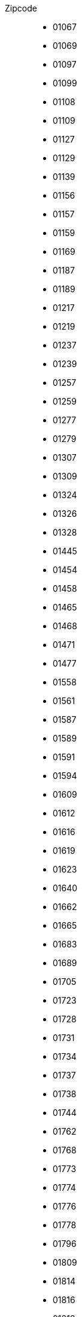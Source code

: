 Zipcode::
- 01067
- 01069
- 01097
- 01099
- 01108
- 01109
- 01127
- 01129
- 01139
- 01156
- 01157
- 01159
- 01169
- 01187
- 01189
- 01217
- 01219
- 01237
- 01239
- 01257
- 01259
- 01277
- 01279
- 01307
- 01309
- 01324
- 01326
- 01328
- 01445
- 01454
- 01458
- 01465
- 01468
- 01471
- 01477
- 01558
- 01561
- 01587
- 01589
- 01591
- 01594
- 01609
- 01612
- 01616
- 01619
- 01623
- 01640
- 01662
- 01665
- 01683
- 01689
- 01705
- 01723
- 01728
- 01731
- 01734
- 01737
- 01738
- 01744
- 01762
- 01768
- 01773
- 01774
- 01776
- 01778
- 01796
- 01809
- 01814
- 01816
- 01819
- 01824
- 01825
- 01829
- 01833
- 01844
- 01847
- 01848
- 01855
- 01877
- 01896
- 01900
- 01904
- 01906
- 01909
- 01917
- 01920
- 01936
- 01945
- 01968
- 01979
- 01983
- 01987
- 01990
- 01993
- 01994
- 01996
- 01998
- 02625
- 02627
- 02633
- 02681
- 02689
- 02692
- 02694
- 02699
- 02708
- 02727
- 02730
- 02733
- 02736
- 02739
- 02742
- 02747
- 02748
- 02763
- 02779
- 02782
- 02785
- 02788
- 02791
- 02794
- 02796
- 02797
- 02799
- 02826
- 02827
- 02828
- 02829
- 02894
- 02899
- 02906
- 02923
- 02929
- 02943
- 02953
- 02956
- 02957
- 02959
- 02977
- 02979
- 02991
- 02994
- 02997
- 02999
- 03042
- 03044
- 03046
- 03048
- 03050
- 03051
- 03052
- 03053
- 03054
- 03055
- 03058
- 03096
- 03099
- 03103
- 03116
- 03119
- 03130
- 03149
- 03159
- 03172
- 03185
- 03197
- 03205
- 03222
- 03226
- 03229
- 03238
- 03246
- 03249
- 03253
- 04103
- 04105
- 04107
- 04109
- 04129
- 04155
- 04157
- 04158
- 04159
- 04177
- 04178
- 04179
- 04205
- 04207
- 04209
- 04229
- 04249
- 04275
- 04277
- 04279
- 04288
- 04289
- 04299
- 04315
- 04316
- 04317
- 04318
- 04319
- 04328
- 04329
- 04347
- 04349
- 04356
- 04357
- 04416
- 04420
- 04425
- 04435
- 04442
- 04451
- 04463
- 04509
- 04519
- 04523
- 04539
- 04552
- 04564
- 04565
- 04567
- 04571
- 04575
- 04600
- 04603
- 04610
- 04613
- 04617
- 04618
- 04626
- 04639
- 04643
- 04651
- 04654
- 04668
- 04680
- 04683
- 04687
- 04703
- 04720
- 04736
- 04741
- 04746
- 04749
- 04758
- 04769
- 04774
- 04779
- 04808
- 04821
- 04824
- 04827
- 04828
- 04838
- 04849
- 04860
- 04861
- 04862
- 04874
- 04880
- 04886
- 04889
- 04895
- 04910
- 04916
- 04924
- 04928
- 04931
- 04932
- 04934
- 04936
- 04938
- 06108
- 06110
- 06112
- 06114
- 06116
- 06118
- 06120
- 06122
- 06124
- 06126
- 06128
- 06130
- 06132
- 06179
- 06184
- 06188
- 06193
- 06198
- 06217
- 06231
- 06237
- 06242
- 06246
- 06249
- 06255
- 06258
- 06259
- 06268
- 06279
- 06295
- 06308
- 06311
- 06313
- 06317
- 06333
- 06343
- 06347
- 06366
- 06369
- 06385
- 06386
- 06388
- 06406
- 06408
- 06420
- 06425
- 06429
- 06449
- 06456
- 06458
- 06463
- 06464
- 06466
- 06467
- 06469
- 06484
- 06485
- 06493
- 06502
- 06526
- 06528
- 06536
- 06537
- 06542
- 06543
- 06556
- 06567
- 06571
- 06577
- 06578
- 06618
- 06628
- 06632
- 06636
- 06638
- 06642
- 06647
- 06648
- 06667
- 06679
- 06682
- 06686
- 06688
- 06711
- 06712
- 06721
- 06722
- 06729
- 06749
- 06766
- 06772
- 06773
- 06774
- 06779
- 06780
- 06785
- 06792
- 06794
- 06796
- 06800
- 06803
- 06808
- 06809
- 06842
- 06844
- 06846
- 06847
- 06849
- 06861
- 06862
- 06868
- 06869
- 06886
- 06888
- 06889
- 06895
- 06901
- 06905
- 06917
- 06925
- 07318
- 07330
- 07333
- 07334
- 07338
- 07343
- 07349
- 07356
- 07366
- 07368
- 07381
- 07387
- 07389
- 07407
- 07422
- 07426
- 07427
- 07429
- 07545
- 07546
- 07548
- 07549
- 07551
- 07552
- 07554
- 07557
- 07570
- 07580
- 07586
- 07589
- 07607
- 07613
- 07616
- 07619
- 07629
- 07639
- 07646
- 07743
- 07745
- 07747
- 07749
- 07751
- 07768
- 07774
- 07778
- 07806
- 07819
- 07907
- 07919
- 07922
- 07924
- 07926
- 07927
- 07929
- 07937
- 07950
- 07952
- 07955
- 07957
- 07958
- 07973
- 07980
- 07985
- 07987
- 08056
- 08058
- 08060
- 08062
- 08064
- 08066
- 08107
- 08112
- 08115
- 08118
- 08132
- 08134
- 08141
- 08144
- 08147
- 08209
- 08223
- 08228
- 08233
- 08236
- 08237
- 08239
- 08248
- 08258
- 08261
- 08262
- 08267
- 08280
- 08289
- 08294
- 08297
- 08301
- 08304
- 08309
- 08315
- 08321
- 08324
- 08328
- 08340
- 08344
- 08349
- 08352
- 08359
- 08371
- 08373
- 08393
- 08396
- 08412
- 08427
- 08428
- 08451
- 08459
- 08468
- 08485
- 08491
- 08496
- 08499
- 08523
- 08525
- 08527
- 08529
- 08538
- 08539
- 08541
- 08543
- 08547
- 08548
- 08606
- 08626
- 08645
- 08648
- 09111
- 09112
- 09113
- 09114
- 09116
- 09117
- 09119
- 09120
- 09122
- 09123
- 09125
- 09126
- 09127
- 09128
- 09130
- 09131
- 09212
- 09217
- 09221
- 09224
- 09228
- 09232
- 09235
- 09236
- 09241
- 09243
- 09244
- 09247
- 09249
- 09306
- 09322
- 09326
- 09328
- 09337
- 09350
- 09353
- 09355
- 09356
- 09366
- 09376
- 09380
- 09385
- 09387
- 09390
- 09392
- 09394
- 09399
- 09405
- 09419
- 09423
- 09427
- 09429
- 09430
- 09432
- 09434
- 09437
- 09439
- 09456
- 09465
- 09468
- 09471
- 09474
- 09477
- 09481
- 09484
- 09487
- 09488
- 09496
- 09509
- 09514
- 09518
- 09526
- 09544
- 09548
- 09557
- 09569
- 09573
- 09575
- 09577
- 09579
- 09599
- 09600
- 09603
- 09618
- 09619
- 09623
- 09627
- 09629
- 09633
- 09634
- 09638
- 09648
- 09661
- 09669
- 10115
- 10117
- 10119
- 10178
- 10179
- 10243
- 10245
- 10247
- 10249
- 10315
- 10317
- 10318
- 10319
- 10365
- 10367
- 10369
- 10405
- 10407
- 10409
- 10435
- 10437
- 10439
- 10551
- 10553
- 10555
- 10557
- 10559
- 10585
- 10587
- 10589
- 10623
- 10625
- 10627
- 10629
- 10707
- 10709
- 10711
- 10713
- 10715
- 10717
- 10719
- 10777
- 10779
- 10781
- 10783
- 10785
- 10787
- 10789
- 10823
- 10825
- 10827
- 10829
- 10961
- 10963
- 10965
- 10967
- 10969
- 10997
- 10999
- 12043
- 12045
- 12047
- 12049
- 12051
- 12053
- 12055
- 12057
- 12059
- 12099
- 12101
- 12103
- 12105
- 12107
- 12109
- 12157
- 12159
- 12161
- 12163
- 12165
- 12167
- 12169
- 12203
- 12205
- 12207
- 12209
- 12247
- 12249
- 12277
- 12279
- 12305
- 12307
- 12309
- 12347
- 12349
- 12351
- 12353
- 12355
- 12357
- 12359
- 12435
- 12437
- 12439
- 12459
- 12487
- 12489
- 12524
- 12526
- 12527
- 12529
- 12555
- 12557
- 12559
- 12587
- 12589
- 12619
- 12621
- 12623
- 12627
- 12629
- 12679
- 12681
- 12683
- 12685
- 12687
- 12689
- 13051
- 13053
- 13055
- 13057
- 13059
- 13086
- 13088
- 13089
- 13125
- 13127
- 13129
- 13156
- 13158
- 13159
- 13187
- 13189
- 13347
- 13349
- 13351
- 13353
- 13355
- 13357
- 13359
- 13403
- 13405
- 13407
- 13409
- 13435
- 13437
- 13439
- 13465
- 13467
- 13469
- 13503
- 13505
- 13507
- 13509
- 13581
- 13583
- 13585
- 13587
- 13589
- 13591
- 13593
- 13595
- 13597
- 13599
- 13627
- 13629
- 14050
- 14052
- 14053
- 14055
- 14057
- 14059
- 14089
- 14109
- 14129
- 14163
- 14165
- 14167
- 14169
- 14193
- 14195
- 14197
- 14199
- 14467
- 14469
- 14471
- 14473
- 14476
- 14478
- 14480
- 14482
- 14513
- 14532
- 14542
- 14547
- 14548
- 14550
- 14552
- 14554
- 14558
- 14612
- 14621
- 14624
- 14641
- 14656
- 14662
- 14669
- 14712
- 14715
- 14727
- 14728
- 14770
- 14772
- 14774
- 14776
- 14778
- 14789
- 14793
- 14797
- 14798
- 14806
- 14822
- 14823
- 14827
- 14828
- 14913
- 14929
- 14943
- 14947
- 14959
- 14974
- 14979
- 15230
- 15232
- 15234
- 15236
- 15295
- 15299
- 15306
- 15320
- 15324
- 15326
- 15328
- 15344
- 15345
- 15366
- 15370
- 15374
- 15377
- 15378
- 15517
- 15518
- 15526
- 15528
- 15537
- 15562
- 15566
- 15569
- 15711
- 15712
- 15713
- 15732
- 15738
- 15741
- 15745
- 15746
- 15748
- 15749
- 15754
- 15755
- 15757
- 15806
- 15827
- 15831
- 15834
- 15837
- 15838
- 15848
- 15859
- 15864
- 15868
- 15890
- 15898
- 15907
- 15910
- 15913
- 15926
- 15936
- 15938
- 16225
- 16227
- 16230
- 16244
- 16247
- 16248
- 16259
- 16269
- 16278
- 16303
- 16306
- 16307
- 16321
- 16341
- 16348
- 16356
- 16359
- 16515
- 16540
- 16547
- 16548
- 16552
- 16556
- 16559
- 16562
- 16567
- 16727
- 16761
- 16766
- 16767
- 16775
- 16792
- 16798
- 16816
- 16818
- 16827
- 16831
- 16833
- 16835
- 16837
- 16845
- 16866
- 16868
- 16909
- 16928
- 16945
- 16949
- 17033
- 17034
- 17036
- 17039
- 17087
- 17089
- 17091
- 17094
- 17098
- 17099
- 17109
- 17111
- 17121
- 17126
- 17129
- 17139
- 17153
- 17154
- 17159
- 17166
- 17168
- 17179
- 17192
- 17194
- 17207
- 17209
- 17213
- 17214
- 17217
- 17219
- 17235
- 17237
- 17248
- 17252
- 17255
- 17258
- 17268
- 17279
- 17291
- 17309
- 17321
- 17322
- 17326
- 17328
- 17329
- 17335
- 17337
- 17348
- 17349
- 17358
- 17367
- 17373
- 17375
- 17379
- 17389
- 17390
- 17391
- 17392
- 17398
- 17406
- 17419
- 17424
- 17429
- 17438
- 17440
- 17449
- 17454
- 17459
- 17489
- 17491
- 17493
- 17495
- 17498
- 17506
- 17509
- 18055
- 18057
- 18059
- 18069
- 18106
- 18107
- 18109
- 18119
- 18146
- 18147
- 18181
- 18182
- 18184
- 18190
- 18195
- 18196
- 18198
- 18209
- 18211
- 18225
- 18230
- 18233
- 18236
- 18239
- 18246
- 18249
- 18258
- 18273
- 18276
- 18279
- 18292
- 18299
- 18311
- 18314
- 18317
- 18320
- 18334
- 18337
- 18347
- 18356
- 18374
- 18375
- 18435
- 18437
- 18439
- 18442
- 18445
- 18461
- 18465
- 18469
- 18507
- 18510
- 18513
- 18516
- 18519
- 18528
- 18546
- 18551
- 18556
- 18565
- 18569
- 18573
- 18574
- 18581
- 18586
- 18609
- 19053
- 19055
- 19057
- 19059
- 19061
- 19063
- 19065
- 19067
- 19069
- 19071
- 19073
- 19075
- 19077
- 19079
- 19086
- 19089
- 19205
- 19209
- 19217
- 19230
- 19243
- 19246
- 19249
- 19258
- 19260
- 19273
- 19288
- 19294
- 19300
- 19303
- 19306
- 19309
- 19322
- 19336
- 19339
- 19348
- 19357
- 19370
- 19372
- 19374
- 19376
- 19386
- 19395
- 19399
- 19406
- 19412
- 19417
- 20095
- 20097
- 20099
- 20144
- 20146
- 20148
- 20149
- 20249
- 20251
- 20253
- 20255
- 20257
- 20259
- 20354
- 20355
- 20357
- 20359
- 20457
- 20459
- 20535
- 20537
- 20539
- 21029
- 21031
- 21033
- 21035
- 21037
- 21039
- 21073
- 21075
- 21077
- 21079
- 21107
- 21109
- 21129
- 21147
- 21149
- 21217
- 21218
- 21220
- 21224
- 21227
- 21228
- 21244
- 21255
- 21256
- 21258
- 21259
- 21261
- 21266
- 21271
- 21272
- 21274
- 21279
- 21335
- 21337
- 21339
- 21354
- 21357
- 21358
- 21360
- 21365
- 21368
- 21369
- 21371
- 21376
- 21379
- 21380
- 21382
- 21385
- 21386
- 21388
- 21391
- 21394
- 21395
- 21397
- 21398
- 21400
- 21401
- 21403
- 21406
- 21407
- 21409
- 21423
- 21435
- 21436
- 21438
- 21439
- 21441
- 21442
- 21444
- 21445
- 21447
- 21449
- 21465
- 21481
- 21483
- 21493
- 21502
- 21509
- 21514
- 21516
- 21521
- 21522
- 21524
- 21526
- 21527
- 21529
- 21614
- 21629
- 21635
- 21640
- 21641
- 21643
- 21644
- 21646
- 21647
- 21649
- 21680
- 21682
- 21683
- 21684
- 21698
- 21702
- 21706
- 21709
- 21710
- 21712
- 21714
- 21717
- 21720
- 21723
- 21726
- 21727
- 21729
- 21730
- 21732
- 21734
- 21737
- 21739
- 21745
- 21755
- 21756
- 21762
- 21763
- 21765
- 21769
- 21770
- 21772
- 21775
- 21776
- 21781
- 21782
- 21785
- 21787
- 21789
- 22041
- 22043
- 22045
- 22047
- 22049
- 22081
- 22083
- 22085
- 22087
- 22089
- 22111
- 22113
- 22115
- 22117
- 22119
- 22143
- 22145
- 22147
- 22149
- 22159
- 22175
- 22177
- 22179
- 22297
- 22299
- 22301
- 22303
- 22305
- 22307
- 22309
- 22335
- 22337
- 22339
- 22359
- 22391
- 22393
- 22395
- 22397
- 22399
- 22415
- 22417
- 22419
- 22453
- 22455
- 22457
- 22459
- 22523
- 22525
- 22527
- 22529
- 22547
- 22549
- 22559
- 22587
- 22589
- 22605
- 22607
- 22609
- 22761
- 22763
- 22765
- 22767
- 22769
- 22844
- 22846
- 22848
- 22850
- 22851
- 22869
- 22880
- 22885
- 22889
- 22926
- 22927
- 22929
- 22941
- 22946
- 22949
- 22952
- 22955
- 22956
- 22958
- 22959
- 22961
- 22962
- 22964
- 22965
- 22967
- 22969
- 23552
- 23554
- 23556
- 23558
- 23560
- 23562
- 23564
- 23566
- 23568
- 23569
- 23570
- 23611
- 23617
- 23619
- 23623
- 23626
- 23627
- 23628
- 23629
- 23669
- 23683
- 23684
- 23689
- 23701
- 23714
- 23715
- 23717
- 23719
- 23730
- 23738
- 23743
- 23744
- 23746
- 23747
- 23749
- 23758
- 23769
- 23774
- 23775
- 23777
- 23779
- 23795
- 23812
- 23813
- 23815
- 23816
- 23818
- 23820
- 23821
- 23823
- 23824
- 23826
- 23827
- 23829
- 23843
- 23845
- 23847
- 23858
- 23860
- 23863
- 23866
- 23867
- 23869
- 23879
- 23881
- 23883
- 23896
- 23898
- 23899
- 23909
- 23911
- 23919
- 23923
- 23936
- 23942
- 23946
- 23948
- 23966
- 23968
- 23970
- 23972
- 23974
- 23992
- 23996
- 23999
- 24103
- 24105
- 24106
- 24107
- 24109
- 24111
- 24113
- 24114
- 24116
- 24118
- 24119
- 24143
- 24145
- 24146
- 24147
- 24148
- 24149
- 24159
- 24161
- 24211
- 24214
- 24217
- 24220
- 24222
- 24223
- 24226
- 24229
- 24232
- 24235
- 24238
- 24239
- 24241
- 24242
- 24244
- 24245
- 24247
- 24248
- 24250
- 24251
- 24253
- 24254
- 24256
- 24257
- 24259
- 24306
- 24321
- 24326
- 24327
- 24329
- 24340
- 24351
- 24354
- 24357
- 24358
- 24360
- 24361
- 24363
- 24364
- 24366
- 24367
- 24369
- 24376
- 24392
- 24395
- 24398
- 24399
- 24401
- 24402
- 24404
- 24405
- 24407
- 24409
- 24534
- 24536
- 24537
- 24539
- 24558
- 24568
- 24576
- 24582
- 24589
- 24594
- 24598
- 24601
- 24610
- 24613
- 24616
- 24619
- 24620
- 24622
- 24623
- 24625
- 24626
- 24628
- 24629
- 24631
- 24632
- 24634
- 24635
- 24637
- 24638
- 24640
- 24641
- 24643
- 24644
- 24646
- 24647
- 24649
- 24768
- 24782
- 24783
- 24784
- 24787
- 24790
- 24791
- 24793
- 24794
- 24796
- 24797
- 24799
- 24800
- 24802
- 24803
- 24805
- 24806
- 24808
- 24809
- 24811
- 24813
- 24814
- 24816
- 24817
- 24819
- 24837
- 24848
- 24850
- 24852
- 24855
- 24857
- 24860
- 24861
- 24863
- 24864
- 24866
- 24867
- 24869
- 24870
- 24872
- 24873
- 24876
- 24878
- 24879
- 24881
- 24882
- 24884
- 24885
- 24887
- 24888
- 24890
- 24891
- 24893
- 24894
- 24896
- 24897
- 24899
- 24937
- 24939
- 24941
- 24943
- 24944
- 24955
- 24960
- 24963
- 24966
- 24969
- 24972
- 24975
- 24976
- 24977
- 24980
- 24983
- 24986
- 24988
- 24989
- 24991
- 24992
- 24994
- 24996
- 24997
- 24999
- 25335
- 25336
- 25337
- 25348
- 25355
- 25358
- 25361
- 25364
- 25365
- 25368
- 25370
- 25371
- 25373
- 25376
- 25377
- 25379
- 25421
- 25436
- 25451
- 25462
- 25469
- 25474
- 25479
- 25482
- 25485
- 25486
- 25488
- 25489
- 25491
- 25492
- 25494
- 25495
- 25497
- 25499
- 25524
- 25541
- 25548
- 25551
- 25554
- 25557
- 25560
- 25563
- 25566
- 25569
- 25572
- 25573
- 25575
- 25576
- 25578
- 25579
- 25581
- 25582
- 25584
- 25585
- 25587
- 25588
- 25590
- 25591
- 25593
- 25594
- 25596
- 25597
- 25599
- 25693
- 25704
- 25709
- 25712
- 25715
- 25718
- 25719
- 25721
- 25724
- 25725
- 25727
- 25729
- 25746
- 25761
- 25764
- 25767
- 25770
- 25774
- 25776
- 25779
- 25782
- 25785
- 25786
- 25788
- 25791
- 25792
- 25794
- 25795
- 25797
- 25799
- 25813
- 25821
- 25826
- 25832
- 25836
- 25840
- 25842
- 25845
- 25849
- 25850
- 25852
- 25853
- 25855
- 25856
- 25858
- 25859
- 25860
- 25862
- 25863
- 25864
- 25866
- 25867
- 25868
- 25869
- 25870
- 25872
- 25873
- 25876
- 25878
- 25879
- 25881
- 25882
- 25884
- 25885
- 25887
- 25889
- 25899
- 25917
- 25920
- 25923
- 25924
- 25926
- 25927
- 25938
- 25946
- 25980
- 25992
- 25996
- 25997
- 25999
- 26121
- 26122
- 26123
- 26125
- 26127
- 26129
- 26131
- 26133
- 26135
- 26160
- 26169
- 26180
- 26188
- 26197
- 26203
- 26209
- 26215
- 26219
- 26316
- 26340
- 26345
- 26349
- 26382
- 26384
- 26386
- 26388
- 26389
- 26409
- 26419
- 26427
- 26434
- 26441
- 26446
- 26452
- 26465
- 26474
- 26486
- 26487
- 26489
- 26506
- 26524
- 26529
- 26532
- 26548
- 26553
- 26556
- 26571
- 26579
- 26603
- 26605
- 26607
- 26624
- 26629
- 26632
- 26639
- 26655
- 26670
- 26676
- 26683
- 26689
- 26721
- 26723
- 26725
- 26736
- 26757
- 26759
- 26789
- 26802
- 26810
- 26817
- 26826
- 26831
- 26835
- 26842
- 26844
- 26845
- 26847
- 26849
- 26871
- 26892
- 26897
- 26899
- 26901
- 26903
- 26904
- 26906
- 26907
- 26909
- 26919
- 26931
- 26935
- 26936
- 26937
- 26939
- 26954
- 26969
- 27211
- 27232
- 27239
- 27243
- 27245
- 27246
- 27248
- 27249
- 27251
- 27252
- 27254
- 27257
- 27259
- 27283
- 27299
- 27305
- 27308
- 27313
- 27318
- 27321
- 27324
- 27327
- 27330
- 27333
- 27336
- 27337
- 27339
- 27356
- 27367
- 27374
- 27383
- 27386
- 27389
- 27404
- 27412
- 27419
- 27432
- 27442
- 27446
- 27449
- 27472
- 27474
- 27476
- 27478
- 27498
- 27499
- 27568
- 27570
- 27572
- 27574
- 27576
- 27578
- 27580
- 27607
- 27612
- 27616
- 27619
- 27624
- 27628
- 27639
- 27711
- 27721
- 27726
- 27729
- 27749
- 27751
- 27753
- 27755
- 27777
- 27793
- 27798
- 27801
- 27804
- 27809
- 28195
- 28197
- 28199
- 28201
- 28203
- 28205
- 28207
- 28209
- 28211
- 28213
- 28215
- 28217
- 28219
- 28237
- 28239
- 28259
- 28277
- 28279
- 28307
- 28309
- 28325
- 28327
- 28329
- 28355
- 28357
- 28359
- 28717
- 28719
- 28755
- 28757
- 28759
- 28777
- 28779
- 28790
- 28816
- 28832
- 28844
- 28857
- 28865
- 28870
- 28876
- 28879
- 29221
- 29223
- 29225
- 29227
- 29229
- 29303
- 29308
- 29313
- 29320
- 29323
- 29328
- 29331
- 29336
- 29339
- 29342
- 29345
- 29348
- 29351
- 29352
- 29353
- 29355
- 29356
- 29358
- 29359
- 29361
- 29362
- 29364
- 29365
- 29367
- 29369
- 29378
- 29379
- 29386
- 29389
- 29392
- 29393
- 29394
- 29396
- 29399
- 29410
- 29413
- 29416
- 29439
- 29451
- 29456
- 29459
- 29462
- 29465
- 29468
- 29471
- 29472
- 29473
- 29475
- 29476
- 29478
- 29479
- 29481
- 29482
- 29484
- 29485
- 29487
- 29488
- 29490
- 29491
- 29493
- 29494
- 29496
- 29497
- 29499
- 29525
- 29549
- 29553
- 29556
- 29559
- 29562
- 29565
- 29571
- 29574
- 29575
- 29576
- 29578
- 29579
- 29581
- 29582
- 29584
- 29585
- 29587
- 29588
- 29590
- 29591
- 29593
- 29594
- 29597
- 29599
- 29614
- 29633
- 29640
- 29643
- 29646
- 29649
- 29664
- 29683
- 29690
- 29693
- 29699
- 30159
- 30161
- 30163
- 30165
- 30167
- 30169
- 30171
- 30173
- 30175
- 30177
- 30179
- 30419
- 30449
- 30451
- 30453
- 30455
- 30457
- 30459
- 30519
- 30521
- 30539
- 30559
- 30625
- 30627
- 30629
- 30655
- 30657
- 30659
- 30669
- 30823
- 30826
- 30827
- 30851
- 30853
- 30855
- 30880
- 30890
- 30900
- 30916
- 30926
- 30938
- 30952
- 30966
- 30974
- 30982
- 30989
- 31008
- 31020
- 31028
- 31036
- 31061
- 31073
- 31079
- 31084
- 31089
- 31134
- 31135
- 31137
- 31139
- 31141
- 31157
- 31162
- 31167
- 31171
- 31174
- 31177
- 31180
- 31185
- 31188
- 31191
- 31195
- 31199
- 31224
- 31226
- 31228
- 31234
- 31241
- 31246
- 31249
- 31275
- 31303
- 31311
- 31319
- 31515
- 31535
- 31542
- 31547
- 31552
- 31553
- 31555
- 31556
- 31558
- 31559
- 31582
- 31592
- 31595
- 31600
- 31603
- 31604
- 31606
- 31608
- 31609
- 31613
- 31618
- 31619
- 31621
- 31622
- 31623
- 31626
- 31627
- 31628
- 31629
- 31632
- 31633
- 31634
- 31636
- 31637
- 31638
- 31655
- 31675
- 31683
- 31688
- 31691
- 31693
- 31698
- 31699
- 31700
- 31702
- 31707
- 31708
- 31710
- 31711
- 31712
- 31714
- 31715
- 31717
- 31718
- 31719
- 31737
- 31749
- 31785
- 31787
- 31789
- 31812
- 31832
- 31840
- 31848
- 31855
- 31860
- 31863
- 31867
- 31868
- 32049
- 32051
- 32052
- 32105
- 32107
- 32108
- 32120
- 32130
- 32139
- 32257
- 32278
- 32289
- 32312
- 32339
- 32351
- 32361
- 32369
- 32423
- 32425
- 32427
- 32429
- 32457
- 32469
- 32479
- 32545
- 32547
- 32549
- 32584
- 32602
- 32609
- 32657
- 32676
- 32683
- 32689
- 32694
- 32699
- 32756
- 32758
- 32760
- 32791
- 32805
- 32816
- 32825
- 32832
- 32839
- 33014
- 33034
- 33039
- 33098
- 33100
- 33102
- 33104
- 33106
- 33129
- 33142
- 33154
- 33161
- 33165
- 33175
- 33178
- 33181
- 33184
- 33189
- 33330
- 33332
- 33333
- 33334
- 33335
- 33378
- 33397
- 33415
- 33428
- 33442
- 33449
- 33602
- 33604
- 33605
- 33607
- 33609
- 33611
- 33613
- 33615
- 33617
- 33619
- 33647
- 33649
- 33659
- 33689
- 33699
- 33719
- 33729
- 33739
- 33758
- 33775
- 33790
- 33803
- 33813
- 33818
- 33824
- 33829
- 34117
- 34119
- 34121
- 34123
- 34125
- 34127
- 34128
- 34130
- 34131
- 34132
- 34134
- 34212
- 34225
- 34233
- 34246
- 34253
- 34260
- 34266
- 34270
- 34277
- 34281
- 34286
- 34289
- 34292
- 34295
- 34298
- 34302
- 34305
- 34308
- 34311
- 34314
- 34317
- 34320
- 34323
- 34326
- 34327
- 34329
- 34346
- 34355
- 34359
- 34369
- 34376
- 34379
- 34385
- 34388
- 34393
- 34396
- 34399
- 34414
- 34431
- 34434
- 34439
- 34454
- 34466
- 34471
- 34474
- 34477
- 34479
- 34497
- 34508
- 34513
- 34516
- 34519
- 34537
- 34549
- 34560
- 34576
- 34582
- 34587
- 34590
- 34593
- 34596
- 34599
- 34613
- 34621
- 34626
- 34628
- 34630
- 34632
- 34633
- 34637
- 34639
- 35037
- 35039
- 35041
- 35043
- 35066
- 35075
- 35080
- 35083
- 35085
- 35088
- 35091
- 35094
- 35096
- 35099
- 35102
- 35104
- 35108
- 35110
- 35112
- 35114
- 35116
- 35117
- 35119
- 35216
- 35232
- 35236
- 35239
- 35260
- 35274
- 35279
- 35282
- 35285
- 35287
- 35288
- 35305
- 35315
- 35321
- 35325
- 35327
- 35329
- 35390
- 35392
- 35394
- 35396
- 35398
- 35410
- 35415
- 35418
- 35423
- 35428
- 35435
- 35440
- 35444
- 35447
- 35452
- 35457
- 35460
- 35463
- 35466
- 35469
- 35510
- 35516
- 35519
- 35576
- 35578
- 35579
- 35580
- 35581
- 35582
- 35583
- 35584
- 35585
- 35586
- 35606
- 35614
- 35619
- 35625
- 35630
- 35633
- 35638
- 35641
- 35644
- 35647
- 35649
- 35683
- 35684
- 35685
- 35686
- 35687
- 35688
- 35689
- 35690
- 35708
- 35713
- 35716
- 35719
- 35745
- 35753
- 35756
- 35759
- 35764
- 35767
- 35768
- 35781
- 35789
- 35792
- 35794
- 35796
- 35799
- 36037
- 36039
- 36041
- 36043
- 36088
- 36093
- 36100
- 36103
- 36110
- 36115
- 36119
- 36124
- 36129
- 36132
- 36137
- 36142
- 36145
- 36148
- 36151
- 36154
- 36157
- 36160
- 36163
- 36166
- 36167
- 36169
- 36179
- 36199
- 36205
- 36208
- 36211
- 36214
- 36217
- 36219
- 36251
- 36266
- 36269
- 36272
- 36275
- 36277
- 36280
- 36282
- 36284
- 36286
- 36287
- 36289
- 36304
- 36318
- 36320
- 36323
- 36325
- 36326
- 36329
- 36341
- 36355
- 36358
- 36364
- 36367
- 36369
- 36381
- 36391
- 36396
- 36399
- 36404
- 36414
- 36419
- 36433
- 36448
- 36452
- 36456
- 36457
- 36460
- 36466
- 36469
- 37073
- 37075
- 37077
- 37079
- 37081
- 37083
- 37085
- 37115
- 37120
- 37124
- 37127
- 37130
- 37133
- 37136
- 37139
- 37154
- 37170
- 37176
- 37181
- 37186
- 37191
- 37194
- 37197
- 37199
- 37213
- 37214
- 37215
- 37216
- 37217
- 37218
- 37235
- 37242
- 37247
- 37249
- 37269
- 37276
- 37281
- 37284
- 37287
- 37290
- 37293
- 37296
- 37297
- 37299
- 37308
- 37318
- 37327
- 37339
- 37345
- 37351
- 37355
- 37359
- 37412
- 37431
- 37434
- 37441
- 37444
- 37445
- 37447
- 37449
- 37520
- 37539
- 37574
- 37581
- 37586
- 37589
- 37603
- 37619
- 37620
- 37627
- 37632
- 37633
- 37635
- 37639
- 37640
- 37642
- 37643
- 37647
- 37649
- 37671
- 37688
- 37691
- 37696
- 37697
- 37699
- 38100
- 38102
- 38104
- 38106
- 38108
- 38110
- 38112
- 38114
- 38116
- 38118
- 38120
- 38122
- 38124
- 38126
- 38154
- 38159
- 38162
- 38165
- 38170
- 38173
- 38176
- 38179
- 38226
- 38228
- 38229
- 38239
- 38259
- 38268
- 38271
- 38272
- 38274
- 38275
- 38277
- 38279
- 38300
- 38302
- 38304
- 38312
- 38315
- 38319
- 38321
- 38322
- 38324
- 38325
- 38327
- 38329
- 38350
- 38364
- 38368
- 38372
- 38373
- 38375
- 38376
- 38378
- 38379
- 38381
- 38382
- 38384
- 38387
- 38440
- 38442
- 38444
- 38446
- 38448
- 38458
- 38459
- 38461
- 38462
- 38464
- 38465
- 38467
- 38468
- 38470
- 38471
- 38473
- 38474
- 38476
- 38477
- 38479
- 38486
- 38489
- 38518
- 38524
- 38527
- 38528
- 38530
- 38531
- 38533
- 38536
- 38539
- 38542
- 38543
- 38547
- 38550
- 38551
- 38553
- 38554
- 38556
- 38557
- 38559
- 38640
- 38642
- 38644
- 38667
- 38678
- 38685
- 38690
- 38700
- 38704
- 38707
- 38709
- 38723
- 38729
- 38820
- 38822
- 38828
- 38829
- 38835
- 38836
- 38838
- 38855
- 38871
- 38875
- 38877
- 38879
- 38889
- 38895
- 38899
- 39104
- 39106
- 39108
- 39110
- 39112
- 39114
- 39116
- 39118
- 39120
- 39122
- 39124
- 39126
- 39128
- 39130
- 39164
- 39167
- 39171
- 39175
- 39179
- 39217
- 39218
- 39221
- 39240
- 39245
- 39249
- 39261
- 39264
- 39279
- 39288
- 39291
- 39307
- 39317
- 39319
- 39326
- 39340
- 39343
- 39345
- 39356
- 39359
- 39365
- 39387
- 39393
- 39397
- 39418
- 39435
- 39439
- 39443
- 39444
- 39446
- 39448
- 39517
- 39524
- 39539
- 39576
- 39579
- 39590
- 39596
- 39599
- 39606
- 39615
- 39619
- 39624
- 39629
- 39638
- 39646
- 39649
- 40210
- 40211
- 40212
- 40213
- 40215
- 40217
- 40219
- 40221
- 40223
- 40225
- 40227
- 40229
- 40231
- 40233
- 40235
- 40237
- 40239
- 40468
- 40470
- 40472
- 40474
- 40476
- 40477
- 40479
- 40489
- 40545
- 40547
- 40549
- 40589
- 40591
- 40593
- 40595
- 40597
- 40599
- 40625
- 40627
- 40629
- 40667
- 40668
- 40670
- 40699
- 40721
- 40723
- 40724
- 40764
- 40789
- 40822
- 40878
- 40880
- 40882
- 40883
- 40885
- 41061
- 41063
- 41065
- 41066
- 41068
- 41069
- 41169
- 41179
- 41189
- 41199
- 41236
- 41238
- 41239
- 41334
- 41352
- 41363
- 41366
- 41372
- 41379
- 41460
- 41462
- 41464
- 41466
- 41468
- 41469
- 41470
- 41472
- 41515
- 41516
- 41517
- 41539
- 41540
- 41541
- 41542
- 41564
- 41569
- 41747
- 41748
- 41749
- 41751
- 41812
- 41836
- 41844
- 41849
- 42103
- 42105
- 42107
- 42109
- 42111
- 42113
- 42115
- 42117
- 42119
- 42275
- 42277
- 42279
- 42281
- 42283
- 42285
- 42287
- 42289
- 42327
- 42329
- 42349
- 42369
- 42389
- 42399
- 42477
- 42489
- 42499
- 42549
- 42551
- 42553
- 42555
- 42579
- 42651
- 42653
- 42655
- 42657
- 42659
- 42697
- 42699
- 42719
- 42781
- 42799
- 42853
- 42855
- 42857
- 42859
- 42897
- 42899
- 42929
- 44135
- 44137
- 44139
- 44141
- 44143
- 44145
- 44147
- 44149
- 44225
- 44227
- 44229
- 44263
- 44265
- 44267
- 44269
- 44287
- 44289
- 44309
- 44319
- 44328
- 44329
- 44339
- 44357
- 44359
- 44369
- 44379
- 44388
- 44532
- 44534
- 44536
- 44575
- 44577
- 44579
- 44581
- 44623
- 44625
- 44627
- 44628
- 44629
- 44649
- 44651
- 44652
- 44653
- 44787
- 44789
- 44791
- 44793
- 44795
- 44797
- 44799
- 44801
- 44803
- 44805
- 44807
- 44809
- 44866
- 44867
- 44869
- 44879
- 44892
- 44894
- 45127
- 45128
- 45130
- 45131
- 45133
- 45134
- 45136
- 45138
- 45139
- 45141
- 45143
- 45144
- 45145
- 45147
- 45149
- 45219
- 45239
- 45257
- 45259
- 45276
- 45277
- 45279
- 45289
- 45307
- 45309
- 45326
- 45327
- 45329
- 45355
- 45356
- 45357
- 45359
- 45468
- 45470
- 45472
- 45473
- 45475
- 45476
- 45478
- 45479
- 45481
- 45525
- 45527
- 45529
- 45549
- 45657
- 45659
- 45661
- 45663
- 45665
- 45699
- 45701
- 45711
- 45721
- 45731
- 45739
- 45768
- 45770
- 45772
- 45879
- 45881
- 45883
- 45884
- 45886
- 45888
- 45889
- 45891
- 45892
- 45894
- 45896
- 45897
- 45899
- 45964
- 45966
- 45968
- 46045
- 46047
- 46049
- 46117
- 46119
- 46145
- 46147
- 46149
- 46236
- 46238
- 46240
- 46242
- 46244
- 46282
- 46284
- 46286
- 46325
- 46342
- 46348
- 46354
- 46359
- 46395
- 46397
- 46399
- 46414
- 46419
- 46446
- 46459
- 46483
- 46485
- 46487
- 46499
- 46509
- 46514
- 46519
- 46535
- 46537
- 46539
- 46562
- 46569
- 47051
- 47053
- 47055
- 47057
- 47058
- 47059
- 47119
- 47137
- 47138
- 47139
- 47166
- 47167
- 47169
- 47178
- 47179
- 47198
- 47199
- 47226
- 47228
- 47229
- 47239
- 47249
- 47259
- 47269
- 47279
- 47441
- 47443
- 47445
- 47447
- 47475
- 47495
- 47506
- 47509
- 47533
- 47546
- 47551
- 47559
- 47574
- 47589
- 47608
- 47623
- 47624
- 47625
- 47626
- 47627
- 47638
- 47647
- 47652
- 47661
- 47665
- 47669
- 47798
- 47799
- 47800
- 47802
- 47803
- 47804
- 47805
- 47807
- 47809
- 47829
- 47839
- 47877
- 47906
- 47918
- 47929
- 48143
- 48145
- 48147
- 48149
- 48151
- 48153
- 48155
- 48157
- 48159
- 48161
- 48163
- 48165
- 48167
- 48231
- 48249
- 48268
- 48282
- 48291
- 48301
- 48308
- 48317
- 48324
- 48329
- 48336
- 48341
- 48346
- 48351
- 48356
- 48361
- 48366
- 48369
- 48429
- 48431
- 48432
- 48455
- 48465
- 48477
- 48480
- 48485
- 48488
- 48493
- 48496
- 48499
- 48527
- 48529
- 48531
- 48565
- 48599
- 48607
- 48612
- 48619
- 48624
- 48629
- 48653
- 48683
- 48691
- 48703
- 48712
- 48720
- 48727
- 48734
- 48739
- 49074
- 49076
- 49078
- 49080
- 49082
- 49084
- 49086
- 49088
- 49090
- 49124
- 49134
- 49143
- 49152
- 49163
- 49170
- 49176
- 49179
- 49186
- 49191
- 49196
- 49201
- 49205
- 49214
- 49219
- 49324
- 49326
- 49328
- 49356
- 49377
- 49393
- 49401
- 49406
- 49413
- 49419
- 49424
- 49429
- 49434
- 49439
- 49448
- 49451
- 49453
- 49456
- 49457
- 49459
- 49477
- 49479
- 49492
- 49497
- 49504
- 49509
- 49525
- 49536
- 49545
- 49549
- 49565
- 49577
- 49584
- 49586
- 49593
- 49594
- 49596
- 49597
- 49599
- 49610
- 49624
- 49626
- 49632
- 49635
- 49637
- 49638
- 49661
- 49681
- 49685
- 49688
- 49692
- 49696
- 49699
- 49716
- 49733
- 49740
- 49744
- 49751
- 49757
- 49762
- 49767
- 49770
- 49774
- 49777
- 49779
- 49808
- 49809
- 49811
- 49824
- 49828
- 49832
- 49835
- 49838
- 49843
- 49844
- 49846
- 49847
- 49849
- 50126
- 50127
- 50129
- 50169
- 50170
- 50171
- 50181
- 50189
- 50226
- 50259
- 50321
- 50354
- 50374
- 50389
- 50667
- 50668
- 50670
- 50672
- 50674
- 50676
- 50677
- 50678
- 50679
- 50733
- 50735
- 50737
- 50739
- 50765
- 50767
- 50769
- 50823
- 50825
- 50827
- 50829
- 50858
- 50859
- 50931
- 50933
- 50935
- 50937
- 50939
- 50968
- 50969
- 50996
- 50997
- 50999
- 51061
- 51063
- 51065
- 51067
- 51069
- 51103
- 51105
- 51107
- 51109
- 51143
- 51145
- 51147
- 51149
- 51371
- 51373
- 51375
- 51377
- 51379
- 51381
- 51399
- 51427
- 51429
- 51465
- 51467
- 51469
- 51491
- 51503
- 51515
- 51519
- 51545
- 51570
- 51580
- 51588
- 51597
- 51598
- 51643
- 51645
- 51647
- 51674
- 51688
- 51702
- 51709
- 51766
- 51789
- 52062
- 52064
- 52066
- 52068
- 52070
- 52072
- 52074
- 52076
- 52078
- 52080
- 52134
- 52146
- 52152
- 52156
- 52159
- 52222
- 52223
- 52224
- 52249
- 52349
- 52351
- 52353
- 52355
- 52372
- 52379
- 52382
- 52385
- 52388
- 52391
- 52393
- 52396
- 52399
- 52428
- 52441
- 52445
- 52457
- 52459
- 52477
- 52499
- 52511
- 52525
- 52531
- 52538
- 53111
- 53113
- 53115
- 53117
- 53119
- 53121
- 53123
- 53125
- 53127
- 53129
- 53173
- 53175
- 53177
- 53179
- 53225
- 53227
- 53229
- 53332
- 53340
- 53343
- 53347
- 53359
- 53424
- 53426
- 53474
- 53489
- 53498
- 53501
- 53505
- 53506
- 53507
- 53508
- 53518
- 53520
- 53533
- 53534
- 53539
- 53545
- 53547
- 53557
- 53560
- 53562
- 53567
- 53572
- 53577
- 53578
- 53579
- 53604
- 53619
- 53639
- 53721
- 53757
- 53773
- 53783
- 53797
- 53804
- 53809
- 53819
- 53840
- 53842
- 53844
- 53859
- 53879
- 53881
- 53894
- 53902
- 53909
- 53913
- 53919
- 53925
- 53937
- 53940
- 53945
- 53947
- 53949
- 54290
- 54292
- 54293
- 54294
- 54295
- 54296
- 54298
- 54306
- 54308
- 54309
- 54310
- 54311
- 54313
- 54314
- 54316
- 54317
- 54318
- 54320
- 54329
- 54331
- 54332
- 54338
- 54340
- 54341
- 54343
- 54344
- 54346
- 54347
- 54349
- 54411
- 54413
- 54421
- 54422
- 54424
- 54426
- 54427
- 54429
- 54439
- 54441
- 54450
- 54451
- 54453
- 54455
- 54456
- 54457
- 54459
- 54470
- 54472
- 54483
- 54484
- 54486
- 54487
- 54492
- 54497
- 54498
- 54516
- 54518
- 54523
- 54524
- 54526
- 54528
- 54529
- 54531
- 54533
- 54534
- 54536
- 54538
- 54539
- 54550
- 54552
- 54558
- 54568
- 54570
- 54574
- 54576
- 54578
- 54579
- 54584
- 54585
- 54586
- 54587
- 54589
- 54595
- 54597
- 54608
- 54610
- 54611
- 54612
- 54614
- 54616
- 54617
- 54619
- 54634
- 54636
- 54646
- 54647
- 54649
- 54655
- 54657
- 54662
- 54664
- 54666
- 54668
- 54669
- 54673
- 54675
- 54687
- 54689
- 55116
- 55118
- 55120
- 55122
- 55124
- 55126
- 55127
- 55128
- 55129
- 55130
- 55131
- 55218
- 55232
- 55234
- 55237
- 55239
- 55246
- 55252
- 55257
- 55262
- 55263
- 55268
- 55270
- 55271
- 55276
- 55278
- 55283
- 55286
- 55288
- 55291
- 55294
- 55296
- 55299
- 55411
- 55413
- 55422
- 55424
- 55425
- 55430
- 55432
- 55435
- 55437
- 55442
- 55444
- 55450
- 55452
- 55457
- 55459
- 55469
- 55471
- 55481
- 55483
- 55487
- 55490
- 55491
- 55494
- 55496
- 55497
- 55499
- 55543
- 55545
- 55546
- 55559
- 55566
- 55568
- 55569
- 55571
- 55576
- 55578
- 55583
- 55585
- 55590
- 55592
- 55593
- 55595
- 55596
- 55597
- 55599
- 55606
- 55608
- 55618
- 55619
- 55621
- 55624
- 55626
- 55627
- 55629
- 55743
- 55756
- 55758
- 55765
- 55767
- 55768
- 55774
- 55776
- 55777
- 55779
- 56068
- 56070
- 56072
- 56073
- 56075
- 56076
- 56077
- 56112
- 56130
- 56132
- 56133
- 56154
- 56170
- 56179
- 56182
- 56191
- 56203
- 56204
- 56206
- 56218
- 56220
- 56235
- 56237
- 56242
- 56244
- 56249
- 56253
- 56254
- 56269
- 56271
- 56276
- 56281
- 56283
- 56288
- 56290
- 56291
- 56294
- 56295
- 56299
- 56305
- 56307
- 56316
- 56317
- 56321
- 56322
- 56323
- 56329
- 56330
- 56332
- 56333
- 56335
- 56337
- 56338
- 56340
- 56341
- 56346
- 56348
- 56349
- 56355
- 56357
- 56368
- 56370
- 56377
- 56379
- 56410
- 56412
- 56414
- 56422
- 56424
- 56427
- 56428
- 56457
- 56459
- 56462
- 56470
- 56472
- 56477
- 56479
- 56564
- 56566
- 56567
- 56575
- 56579
- 56581
- 56584
- 56587
- 56588
- 56589
- 56593
- 56594
- 56598
- 56599
- 56626
- 56630
- 56637
- 56642
- 56645
- 56648
- 56651
- 56653
- 56656
- 56659
- 56727
- 56729
- 56736
- 56743
- 56745
- 56746
- 56751
- 56753
- 56754
- 56759
- 56761
- 56766
- 56767
- 56769
- 56812
- 56814
- 56818
- 56820
- 56821
- 56823
- 56825
- 56826
- 56828
- 56829
- 56841
- 56843
- 56850
- 56856
- 56858
- 56859
- 56861
- 56862
- 56864
- 56865
- 56867
- 56869
- 57072
- 57074
- 57076
- 57078
- 57080
- 57223
- 57234
- 57250
- 57258
- 57271
- 57290
- 57299
- 57319
- 57334
- 57339
- 57368
- 57392
- 57399
- 57413
- 57439
- 57462
- 57482
- 57489
- 57518
- 57520
- 57537
- 57539
- 57548
- 57555
- 57562
- 57567
- 57572
- 57577
- 57578
- 57580
- 57581
- 57583
- 57584
- 57586
- 57587
- 57589
- 57610
- 57612
- 57614
- 57627
- 57629
- 57632
- 57635
- 57636
- 57638
- 57639
- 57641
- 57642
- 57644
- 57645
- 57647
- 57648
- 58089
- 58091
- 58093
- 58095
- 58097
- 58099
- 58119
- 58135
- 58239
- 58256
- 58285
- 58300
- 58313
- 58332
- 58339
- 58452
- 58453
- 58454
- 58455
- 58456
- 58507
- 58509
- 58511
- 58513
- 58515
- 58540
- 58553
- 58566
- 58579
- 58636
- 58638
- 58640
- 58642
- 58644
- 58675
- 58706
- 58708
- 58710
- 58730
- 58739
- 58762
- 58769
- 58791
- 58802
- 58809
- 58840
- 58849
- 59063
- 59065
- 59067
- 59069
- 59071
- 59073
- 59075
- 59077
- 59174
- 59192
- 59199
- 59227
- 59229
- 59269
- 59302
- 59320
- 59329
- 59348
- 59368
- 59379
- 59387
- 59394
- 59399
- 59423
- 59425
- 59427
- 59439
- 59457
- 59469
- 59494
- 59505
- 59510
- 59514
- 59519
- 59555
- 59556
- 59557
- 59558
- 59581
- 59590
- 59597
- 59602
- 59609
- 59755
- 59757
- 59759
- 59821
- 59823
- 59846
- 59872
- 59889
- 59909
- 59929
- 59939
- 59955
- 59964
- 59969
- 60306
- 60308
- 60310
- 60311
- 60313
- 60314
- 60316
- 60318
- 60320
- 60322
- 60323
- 60325
- 60326
- 60327
- 60329
- 60385
- 60386
- 60388
- 60389
- 60431
- 60433
- 60435
- 60437
- 60438
- 60439
- 60486
- 60487
- 60488
- 60489
- 60528
- 60529
- 60549
- 60594
- 60596
- 60598
- 60599
- 61118
- 61130
- 61137
- 61138
- 61169
- 61184
- 61191
- 61194
- 61197
- 61200
- 61203
- 61206
- 61209
- 61231
- 61239
- 61250
- 61267
- 61273
- 61276
- 61279
- 61348
- 61350
- 61352
- 61381
- 61389
- 61440
- 61449
- 61462
- 61476
- 61479
- 63065
- 63067
- 63069
- 63071
- 63073
- 63075
- 63110
- 63128
- 63150
- 63165
- 63179
- 63225
- 63263
- 63303
- 63322
- 63329
- 63450
- 63452
- 63454
- 63456
- 63457
- 63477
- 63486
- 63500
- 63505
- 63512
- 63517
- 63526
- 63533
- 63538
- 63543
- 63546
- 63549
- 63571
- 63579
- 63584
- 63589
- 63594
- 63599
- 63607
- 63619
- 63628
- 63633
- 63636
- 63637
- 63639
- 63654
- 63667
- 63674
- 63679
- 63683
- 63688
- 63691
- 63694
- 63695
- 63697
- 63699
- 63739
- 63741
- 63743
- 63755
- 63762
- 63768
- 63773
- 63776
- 63785
- 63791
- 63796
- 63801
- 63808
- 63811
- 63814
- 63820
- 63825
- 63826
- 63828
- 63829
- 63831
- 63834
- 63839
- 63840
- 63843
- 63846
- 63849
- 63853
- 63856
- 63857
- 63860
- 63863
- 63864
- 63867
- 63868
- 63869
- 63871
- 63872
- 63874
- 63875
- 63877
- 63879
- 63897
- 63906
- 63911
- 63916
- 63920
- 63924
- 63925
- 63927
- 63928
- 63930
- 63931
- 63933
- 63934
- 63936
- 63937
- 63939
- 64283
- 64285
- 64287
- 64289
- 64291
- 64293
- 64295
- 64297
- 64319
- 64331
- 64342
- 64347
- 64354
- 64367
- 64372
- 64380
- 64385
- 64390
- 64395
- 64397
- 64401
- 64404
- 64405
- 64407
- 64409
- 64521
- 64546
- 64560
- 64569
- 64572
- 64579
- 64584
- 64589
- 64625
- 64646
- 64653
- 64658
- 64665
- 64668
- 64673
- 64678
- 64683
- 64686
- 64689
- 64711
- 64720
- 64732
- 64739
- 64747
- 64750
- 64753
- 64754
- 64756
- 64757
- 64760
- 64807
- 64823
- 64832
- 64839
- 64846
- 64850
- 64853
- 64859
- 65183
- 65185
- 65187
- 65189
- 65191
- 65193
- 65195
- 65197
- 65199
- 65201
- 65203
- 65205
- 65207
- 65232
- 65239
- 65307
- 65321
- 65326
- 65329
- 65343
- 65344
- 65345
- 65346
- 65347
- 65366
- 65375
- 65385
- 65388
- 65391
- 65396
- 65399
- 65428
- 65439
- 65451
- 65462
- 65468
- 65474
- 65479
- 65510
- 65520
- 65527
- 65529
- 65549
- 65550
- 65551
- 65552
- 65553
- 65554
- 65555
- 65556
- 65558
- 65582
- 65589
- 65594
- 65597
- 65599
- 65604
- 65606
- 65611
- 65614
- 65618
- 65620
- 65623
- 65624
- 65626
- 65627
- 65629
- 65719
- 65760
- 65779
- 65795
- 65812
- 65817
- 65824
- 65830
- 65835
- 65843
- 65929
- 65931
- 65933
- 65934
- 65936
- 66111
- 66113
- 66115
- 66117
- 66119
- 66121
- 66123
- 66125
- 66126
- 66127
- 66128
- 66129
- 66130
- 66131
- 66132
- 66133
- 66265
- 66271
- 66280
- 66287
- 66292
- 66299
- 66333
- 66346
- 66352
- 66359
- 66386
- 66399
- 66424
- 66440
- 66450
- 66453
- 66459
- 66482
- 66484
- 66497
- 66500
- 66501
- 66503
- 66504
- 66506
- 66507
- 66509
- 66538
- 66539
- 66540
- 66557
- 66564
- 66571
- 66578
- 66583
- 66589
- 66606
- 66620
- 66625
- 66629
- 66636
- 66640
- 66646
- 66649
- 66663
- 66679
- 66687
- 66693
- 66701
- 66706
- 66709
- 66740
- 66763
- 66773
- 66780
- 66787
- 66793
- 66798
- 66802
- 66806
- 66809
- 66822
- 66839
- 66849
- 66851
- 66862
- 66869
- 66871
- 66877
- 66879
- 66882
- 66885
- 66887
- 66892
- 66894
- 66901
- 66903
- 66904
- 66907
- 66909
- 66914
- 66916
- 66917
- 66919
- 66953
- 66954
- 66955
- 66957
- 66969
- 66976
- 66978
- 66981
- 66987
- 66989
- 66994
- 66996
- 66999
- 67059
- 67061
- 67063
- 67065
- 67067
- 67069
- 67071
- 67098
- 67105
- 67112
- 67117
- 67122
- 67125
- 67126
- 67127
- 67133
- 67134
- 67136
- 67141
- 67146
- 67147
- 67149
- 67150
- 67152
- 67157
- 67158
- 67159
- 67161
- 67165
- 67166
- 67167
- 67169
- 67227
- 67229
- 67240
- 67245
- 67246
- 67251
- 67256
- 67258
- 67259
- 67269
- 67271
- 67273
- 67278
- 67280
- 67281
- 67283
- 67292
- 67294
- 67295
- 67297
- 67304
- 67305
- 67307
- 67308
- 67310
- 67311
- 67316
- 67317
- 67319
- 67346
- 67354
- 67360
- 67361
- 67363
- 67365
- 67366
- 67368
- 67373
- 67374
- 67376
- 67377
- 67378
- 67433
- 67434
- 67435
- 67454
- 67459
- 67466
- 67468
- 67471
- 67472
- 67473
- 67475
- 67480
- 67482
- 67483
- 67487
- 67489
- 67547
- 67549
- 67550
- 67551
- 67574
- 67575
- 67577
- 67578
- 67580
- 67582
- 67583
- 67585
- 67586
- 67587
- 67590
- 67591
- 67592
- 67593
- 67595
- 67596
- 67598
- 67599
- 67655
- 67657
- 67659
- 67661
- 67663
- 67677
- 67678
- 67680
- 67681
- 67685
- 67686
- 67688
- 67691
- 67693
- 67697
- 67699
- 67700
- 67701
- 67705
- 67706
- 67707
- 67714
- 67715
- 67716
- 67718
- 67722
- 67724
- 67725
- 67727
- 67728
- 67729
- 67731
- 67732
- 67734
- 67735
- 67737
- 67742
- 67744
- 67745
- 67746
- 67748
- 67749
- 67752
- 67753
- 67754
- 67756
- 67757
- 67759
- 67806
- 67808
- 67811
- 67813
- 67814
- 67816
- 67817
- 67819
- 67821
- 67822
- 67823
- 67824
- 67826
- 67827
- 67829
- 68159
- 68161
- 68163
- 68165
- 68167
- 68169
- 68199
- 68219
- 68229
- 68239
- 68259
- 68305
- 68307
- 68309
- 68519
- 68526
- 68535
- 68542
- 68549
- 68623
- 68642
- 68647
- 68649
- 68723
- 68753
- 68766
- 68775
- 68782
- 68789
- 68794
- 68799
- 68804
- 68809
- 69115
- 69117
- 69118
- 69120
- 69121
- 69123
- 69124
- 69126
- 69151
- 69168
- 69181
- 69190
- 69198
- 69207
- 69214
- 69221
- 69226
- 69231
- 69234
- 69239
- 69242
- 69245
- 69250
- 69251
- 69253
- 69254
- 69256
- 69257
- 69259
- 69412
- 69427
- 69429
- 69434
- 69436
- 69437
- 69439
- 69469
- 69483
- 69488
- 69493
- 69502
- 69509
- 69514
- 69517
- 69518
- 70173
- 70174
- 70176
- 70178
- 70180
- 70182
- 70184
- 70186
- 70188
- 70190
- 70191
- 70192
- 70193
- 70195
- 70197
- 70199
- 70327
- 70329
- 70372
- 70374
- 70376
- 70378
- 70435
- 70437
- 70439
- 70469
- 70499
- 70563
- 70565
- 70567
- 70569
- 70597
- 70599
- 70619
- 70629
- 70734
- 70736
- 70771
- 70794
- 70806
- 70825
- 70839
- 71032
- 71034
- 71063
- 71065
- 71067
- 71069
- 71083
- 71088
- 71093
- 71101
- 71106
- 71111
- 71116
- 71120
- 71126
- 71131
- 71134
- 71139
- 71144
- 71149
- 71154
- 71155
- 71157
- 71159
- 71229
- 71254
- 71263
- 71272
- 71277
- 71282
- 71287
- 71292
- 71296
- 71297
- 71299
- 71332
- 71334
- 71336
- 71364
- 71384
- 71394
- 71397
- 71404
- 71409
- 71522
- 71540
- 71543
- 71546
- 71549
- 71554
- 71560
- 71563
- 71566
- 71570
- 71573
- 71576
- 71577
- 71579
- 71634
- 71636
- 71638
- 71640
- 71642
- 71665
- 71672
- 71679
- 71686
- 71691
- 71696
- 71701
- 71706
- 71711
- 71717
- 71720
- 71723
- 71726
- 71729
- 71732
- 71735
- 71737
- 71739
- 72070
- 72072
- 72074
- 72076
- 72108
- 72116
- 72119
- 72124
- 72127
- 72131
- 72135
- 72138
- 72141
- 72144
- 72145
- 72147
- 72149
- 72160
- 72172
- 72175
- 72178
- 72181
- 72184
- 72186
- 72189
- 72202
- 72213
- 72218
- 72221
- 72224
- 72226
- 72227
- 72229
- 72250
- 72270
- 72275
- 72280
- 72285
- 72290
- 72293
- 72294
- 72296
- 72297
- 72299
- 72336
- 72348
- 72351
- 72355
- 72356
- 72358
- 72359
- 72361
- 72362
- 72364
- 72365
- 72367
- 72369
- 72379
- 72393
- 72401
- 72406
- 72411
- 72414
- 72415
- 72417
- 72419
- 72458
- 72459
- 72461
- 72469
- 72474
- 72475
- 72477
- 72479
- 72488
- 72501
- 72505
- 72510
- 72511
- 72513
- 72514
- 72516
- 72517
- 72519
- 72525
- 72531
- 72532
- 72534
- 72535
- 72537
- 72539
- 72555
- 72574
- 72581
- 72582
- 72584
- 72585
- 72587
- 72589
- 72622
- 72631
- 72636
- 72639
- 72644
- 72649
- 72654
- 72655
- 72657
- 72658
- 72660
- 72661
- 72663
- 72664
- 72666
- 72667
- 72669
- 72760
- 72762
- 72764
- 72766
- 72768
- 72770
- 72793
- 72800
- 72805
- 72810
- 72813
- 72818
- 72820
- 72827
- 72829
- 73033
- 73035
- 73037
- 73054
- 73061
- 73066
- 73072
- 73079
- 73084
- 73087
- 73092
- 73095
- 73098
- 73099
- 73101
- 73102
- 73104
- 73105
- 73107
- 73108
- 73110
- 73111
- 73113
- 73114
- 73116
- 73117
- 73119
- 73207
- 73230
- 73235
- 73240
- 73249
- 73252
- 73257
- 73262
- 73265
- 73266
- 73268
- 73269
- 73271
- 73272
- 73274
- 73275
- 73277
- 73278
- 73312
- 73326
- 73329
- 73333
- 73337
- 73340
- 73342
- 73344
- 73345
- 73347
- 73349
- 73430
- 73431
- 73432
- 73433
- 73434
- 73441
- 73447
- 73450
- 73453
- 73457
- 73460
- 73463
- 73466
- 73467
- 73469
- 73479
- 73485
- 73486
- 73488
- 73489
- 73491
- 73492
- 73494
- 73495
- 73497
- 73499
- 73525
- 73527
- 73529
- 73540
- 73547
- 73550
- 73553
- 73557
- 73560
- 73563
- 73565
- 73566
- 73568
- 73569
- 73571
- 73572
- 73574
- 73575
- 73577
- 73579
- 73614
- 73630
- 73635
- 73642
- 73650
- 73655
- 73660
- 73663
- 73666
- 73667
- 73669
- 73728
- 73730
- 73732
- 73733
- 73734
- 73760
- 73765
- 73770
- 73773
- 73776
- 73779
- 74072
- 74074
- 74076
- 74078
- 74080
- 74081
- 74172
- 74177
- 74182
- 74189
- 74193
- 74196
- 74199
- 74206
- 74211
- 74214
- 74219
- 74223
- 74226
- 74229
- 74232
- 74235
- 74238
- 74239
- 74243
- 74245
- 74246
- 74248
- 74249
- 74251
- 74252
- 74254
- 74255
- 74257
- 74259
- 74321
- 74336
- 74343
- 74348
- 74354
- 74357
- 74360
- 74363
- 74366
- 74369
- 74372
- 74374
- 74376
- 74379
- 74382
- 74385
- 74388
- 74389
- 74391
- 74392
- 74394
- 74395
- 74397
- 74399
- 74405
- 74417
- 74420
- 74423
- 74424
- 74426
- 74427
- 74429
- 74523
- 74532
- 74535
- 74538
- 74541
- 74542
- 74544
- 74545
- 74547
- 74549
- 74564
- 74572
- 74575
- 74579
- 74582
- 74585
- 74586
- 74589
- 74592
- 74594
- 74595
- 74597
- 74599
- 74613
- 74626
- 74629
- 74632
- 74635
- 74638
- 74639
- 74653
- 74670
- 74673
- 74676
- 74677
- 74679
- 74706
- 74722
- 74731
- 74736
- 74740
- 74743
- 74744
- 74746
- 74747
- 74749
- 74821
- 74831
- 74834
- 74838
- 74842
- 74847
- 74850
- 74855
- 74858
- 74861
- 74862
- 74864
- 74865
- 74867
- 74869
- 74889
- 74906
- 74909
- 74912
- 74915
- 74918
- 74921
- 74924
- 74925
- 74927
- 74928
- 74930
- 74931
- 74933
- 74934
- 74936
- 74937
- 74939
- 75015
- 75031
- 75038
- 75045
- 75050
- 75053
- 75056
- 75057
- 75059
- 75172
- 75173
- 75175
- 75177
- 75179
- 75180
- 75181
- 75196
- 75203
- 75210
- 75217
- 75223
- 75228
- 75233
- 75236
- 75239
- 75242
- 75245
- 75248
- 75249
- 75305
- 75323
- 75328
- 75331
- 75334
- 75335
- 75337
- 75339
- 75365
- 75378
- 75382
- 75385
- 75387
- 75389
- 75391
- 75392
- 75394
- 75395
- 75397
- 75399
- 75417
- 75428
- 75433
- 75438
- 75443
- 75446
- 75447
- 75449
- 76131
- 76133
- 76135
- 76137
- 76139
- 76149
- 76185
- 76187
- 76189
- 76199
- 76227
- 76228
- 76229
- 76275
- 76287
- 76297
- 76307
- 76316
- 76327
- 76332
- 76337
- 76344
- 76351
- 76356
- 76359
- 76437
- 76448
- 76456
- 76461
- 76467
- 76470
- 76473
- 76474
- 76476
- 76477
- 76479
- 76530
- 76532
- 76534
- 76547
- 76549
- 76571
- 76593
- 76596
- 76597
- 76599
- 76646
- 76661
- 76669
- 76676
- 76684
- 76689
- 76694
- 76698
- 76703
- 76706
- 76707
- 76709
- 76726
- 76744
- 76751
- 76756
- 76761
- 76764
- 76767
- 76768
- 76770
- 76771
- 76773
- 76774
- 76776
- 76777
- 76779
- 76829
- 76831
- 76833
- 76835
- 76846
- 76848
- 76855
- 76857
- 76863
- 76865
- 76870
- 76872
- 76877
- 76879
- 76887
- 76889
- 76891
- 77652
- 77654
- 77656
- 77694
- 77704
- 77709
- 77716
- 77723
- 77728
- 77731
- 77736
- 77740
- 77743
- 77746
- 77749
- 77756
- 77761
- 77767
- 77770
- 77773
- 77776
- 77781
- 77784
- 77787
- 77790
- 77791
- 77793
- 77794
- 77796
- 77797
- 77799
- 77815
- 77830
- 77833
- 77836
- 77839
- 77855
- 77866
- 77871
- 77876
- 77880
- 77883
- 77886
- 77887
- 77889
- 77933
- 77948
- 77955
- 77960
- 77963
- 77966
- 77971
- 77972
- 77974
- 77975
- 77977
- 77978
- 78048
- 78050
- 78052
- 78054
- 78056
- 78073
- 78078
- 78083
- 78086
- 78087
- 78089
- 78098
- 78112
- 78120
- 78126
- 78132
- 78136
- 78141
- 78144
- 78147
- 78148
- 78166
- 78176
- 78183
- 78187
- 78194
- 78199
- 78224
- 78234
- 78239
- 78244
- 78247
- 78250
- 78253
- 78256
- 78259
- 78262
- 78266
- 78267
- 78269
- 78315
- 78333
- 78337
- 78343
- 78345
- 78351
- 78354
- 78355
- 78357
- 78359
- 78462
- 78464
- 78465
- 78467
- 78476
- 78479
- 78532
- 78549
- 78554
- 78559
- 78564
- 78567
- 78570
- 78573
- 78576
- 78579
- 78580
- 78582
- 78583
- 78585
- 78586
- 78588
- 78589
- 78591
- 78592
- 78594
- 78595
- 78597
- 78598
- 78600
- 78601
- 78603
- 78604
- 78606
- 78607
- 78609
- 78628
- 78647
- 78652
- 78655
- 78658
- 78661
- 78662
- 78664
- 78665
- 78667
- 78669
- 78713
- 78727
- 78730
- 78733
- 78736
- 78737
- 78739
- 79098
- 79100
- 79102
- 79104
- 79106
- 79108
- 79110
- 79111
- 79112
- 79114
- 79115
- 79117
- 79183
- 79189
- 79194
- 79199
- 79206
- 79211
- 79215
- 79219
- 79224
- 79227
- 79232
- 79235
- 79238
- 79241
- 79244
- 79249
- 79252
- 79254
- 79256
- 79258
- 79261
- 79263
- 79268
- 79271
- 79274
- 79276
- 79279
- 79280
- 79282
- 79283
- 79285
- 79286
- 79288
- 79289
- 79291
- 79292
- 79294
- 79295
- 79297
- 79299
- 79312
- 79331
- 79336
- 79341
- 79346
- 79348
- 79350
- 79353
- 79356
- 79359
- 79361
- 79362
- 79364
- 79365
- 79367
- 79369
- 79379
- 79395
- 79400
- 79410
- 79415
- 79418
- 79423
- 79424
- 79426
- 79427
- 79429
- 79539
- 79540
- 79541
- 79576
- 79585
- 79588
- 79589
- 79591
- 79592
- 79594
- 79595
- 79597
- 79599
- 79618
- 79639
- 79650
- 79664
- 79669
- 79674
- 79677
- 79682
- 79685
- 79686
- 79688
- 79689
- 79692
- 79694
- 79695
- 79713
- 79725
- 79730
- 79733
- 79736
- 79737
- 79739
- 79761
- 79771
- 79774
- 79777
- 79780
- 79787
- 79790
- 79793
- 79798
- 79801
- 79802
- 79804
- 79805
- 79807
- 79809
- 79822
- 79837
- 79843
- 79848
- 79853
- 79856
- 79859
- 79862
- 79865
- 79868
- 79871
- 79872
- 79874
- 79875
- 79877
- 79879
- 80331
- 80333
- 80335
- 80336
- 80337
- 80339
- 80469
- 80538
- 80539
- 80634
- 80636
- 80637
- 80638
- 80639
- 80686
- 80687
- 80689
- 80796
- 80797
- 80798
- 80799
- 80801
- 80802
- 80803
- 80804
- 80805
- 80807
- 80809
- 80933
- 80935
- 80937
- 80939
- 80992
- 80993
- 80995
- 80997
- 80999
- 81241
- 81243
- 81245
- 81247
- 81249
- 81369
- 81371
- 81373
- 81375
- 81377
- 81379
- 81475
- 81476
- 81477
- 81479
- 81539
- 81541
- 81543
- 81545
- 81547
- 81549
- 81667
- 81669
- 81671
- 81673
- 81675
- 81677
- 81679
- 81735
- 81737
- 81739
- 81825
- 81827
- 81829
- 81925
- 81927
- 81929
- 82008
- 82024
- 82031
- 82041
- 82049
- 82054
- 82057
- 82061
- 82064
- 82065
- 82067
- 82069
- 82110
- 82131
- 82140
- 82152
- 82166
- 82178
- 82194
- 82205
- 82211
- 82216
- 82223
- 82229
- 82234
- 82237
- 82239
- 82256
- 82266
- 82269
- 82272
- 82275
- 82276
- 82278
- 82279
- 82281
- 82284
- 82285
- 82287
- 82288
- 82290
- 82291
- 82293
- 82294
- 82296
- 82297
- 82299
- 82319
- 82327
- 82335
- 82340
- 82343
- 82346
- 82347
- 82349
- 82362
- 82377
- 82380
- 82383
- 82386
- 82387
- 82389
- 82390
- 82392
- 82393
- 82395
- 82396
- 82398
- 82399
- 82401
- 82402
- 82404
- 82405
- 82407
- 82409
- 82418
- 82431
- 82432
- 82433
- 82435
- 82436
- 82438
- 82439
- 82441
- 82442
- 82444
- 82445
- 82447
- 82449
- 82467
- 82475
- 82481
- 82487
- 82488
- 82490
- 82491
- 82493
- 82494
- 82496
- 82497
- 82499
- 82515
- 82538
- 82541
- 82544
- 82547
- 82549
- 83022
- 83024
- 83026
- 83043
- 83052
- 83059
- 83064
- 83071
- 83075
- 83080
- 83083
- 83088
- 83093
- 83098
- 83101
- 83104
- 83109
- 83112
- 83115
- 83119
- 83122
- 83123
- 83125
- 83126
- 83128
- 83129
- 83131
- 83132
- 83134
- 83135
- 83137
- 83139
- 83209
- 83224
- 83229
- 83233
- 83236
- 83242
- 83246
- 83250
- 83253
- 83254
- 83256
- 83257
- 83259
- 83278
- 83301
- 83308
- 83313
- 83317
- 83324
- 83329
- 83334
- 83339
- 83342
- 83346
- 83349
- 83352
- 83355
- 83358
- 83361
- 83362
- 83364
- 83365
- 83367
- 83368
- 83370
- 83371
- 83373
- 83374
- 83376
- 83377
- 83379
- 83395
- 83404
- 83410
- 83413
- 83416
- 83417
- 83435
- 83451
- 83454
- 83457
- 83458
- 83471
- 83483
- 83486
- 83487
- 83512
- 83527
- 83530
- 83533
- 83536
- 83539
- 83543
- 83544
- 83546
- 83547
- 83549
- 83550
- 83553
- 83555
- 83556
- 83558
- 83559
- 83561
- 83562
- 83564
- 83565
- 83567
- 83569
- 83607
- 83620
- 83623
- 83624
- 83626
- 83627
- 83629
- 83646
- 83661
- 83666
- 83670
- 83671
- 83673
- 83674
- 83676
- 83677
- 83679
- 83684
- 83700
- 83703
- 83707
- 83708
- 83714
- 83727
- 83730
- 83734
- 83735
- 83737
- 84028
- 84030
- 84032
- 84034
- 84036
- 84048
- 84051
- 84056
- 84061
- 84066
- 84069
- 84072
- 84076
- 84079
- 84082
- 84085
- 84088
- 84089
- 84091
- 84092
- 84094
- 84095
- 84097
- 84098
- 84100
- 84101
- 84103
- 84104
- 84106
- 84107
- 84109
- 84130
- 84137
- 84140
- 84144
- 84149
- 84152
- 84155
- 84160
- 84163
- 84164
- 84166
- 84168
- 84169
- 84171
- 84172
- 84174
- 84175
- 84177
- 84178
- 84180
- 84181
- 84183
- 84184
- 84186
- 84187
- 84189
- 84307
- 84323
- 84326
- 84329
- 84332
- 84333
- 84335
- 84337
- 84339
- 84347
- 84359
- 84364
- 84367
- 84371
- 84375
- 84378
- 84381
- 84384
- 84385
- 84387
- 84389
- 84405
- 84416
- 84419
- 84424
- 84427
- 84428
- 84431
- 84432
- 84434
- 84435
- 84437
- 84439
- 84453
- 84478
- 84489
- 84494
- 84503
- 84508
- 84513
- 84518
- 84524
- 84529
- 84533
- 84539
- 84543
- 84544
- 84546
- 84547
- 84549
- 84550
- 84552
- 84553
- 84555
- 84556
- 84558
- 84559
- 84561
- 84562
- 84564
- 84565
- 84567
- 84568
- 84570
- 84571
- 84573
- 84574
- 84576
- 84577
- 84579
- 85049
- 85051
- 85053
- 85055
- 85057
- 85072
- 85077
- 85080
- 85084
- 85088
- 85092
- 85095
- 85098
- 85101
- 85104
- 85107
- 85110
- 85111
- 85113
- 85114
- 85116
- 85117
- 85119
- 85120
- 85122
- 85123
- 85125
- 85126
- 85128
- 85129
- 85131
- 85132
- 85134
- 85135
- 85137
- 85139
- 85221
- 85229
- 85232
- 85235
- 85238
- 85241
- 85244
- 85247
- 85250
- 85253
- 85254
- 85256
- 85258
- 85259
- 85276
- 85283
- 85290
- 85293
- 85296
- 85298
- 85301
- 85302
- 85304
- 85305
- 85307
- 85309
- 85354
- 85356
- 85368
- 85375
- 85376
- 85386
- 85391
- 85395
- 85399
- 85402
- 85405
- 85406
- 85408
- 85410
- 85411
- 85413
- 85414
- 85416
- 85417
- 85419
- 85435
- 85445
- 85447
- 85452
- 85456
- 85457
- 85459
- 85461
- 85462
- 85464
- 85465
- 85467
- 85469
- 85521
- 85540
- 85551
- 85560
- 85567
- 85570
- 85579
- 85586
- 85591
- 85598
- 85599
- 85604
- 85609
- 85614
- 85617
- 85622
- 85625
- 85630
- 85635
- 85640
- 85643
- 85646
- 85649
- 85652
- 85653
- 85656
- 85658
- 85659
- 85661
- 85662
- 85664
- 85665
- 85667
- 85669
- 85716
- 85737
- 85748
- 85757
- 85764
- 85774
- 85777
- 85778
- 86150
- 86152
- 86153
- 86154
- 86156
- 86157
- 86159
- 86161
- 86163
- 86165
- 86167
- 86169
- 86179
- 86199
- 86316
- 86343
- 86356
- 86368
- 86381
- 86391
- 86399
- 86405
- 86415
- 86420
- 86424
- 86438
- 86441
- 86444
- 86447
- 86450
- 86453
- 86456
- 86459
- 86462
- 86465
- 86470
- 86473
- 86476
- 86477
- 86479
- 86480
- 86482
- 86483
- 86485
- 86486
- 86488
- 86489
- 86491
- 86492
- 86494
- 86495
- 86497
- 86498
- 86500
- 86502
- 86504
- 86505
- 86507
- 86508
- 86510
- 86511
- 86513
- 86514
- 86517
- 86519
- 86529
- 86551
- 86554
- 86556
- 86558
- 86559
- 86561
- 86562
- 86564
- 86565
- 86567
- 86568
- 86570
- 86571
- 86573
- 86574
- 86576
- 86577
- 86579
- 86609
- 86633
- 86637
- 86641
- 86643
- 86647
- 86650
- 86653
- 86655
- 86657
- 86660
- 86663
- 86666
- 86668
- 86669
- 86672
- 86673
- 86674
- 86675
- 86676
- 86678
- 86679
- 86681
- 86682
- 86684
- 86685
- 86687
- 86688
- 86690
- 86692
- 86694
- 86695
- 86697
- 86698
- 86700
- 86701
- 86703
- 86704
- 86706
- 86707
- 86709
- 86720
- 86732
- 86733
- 86735
- 86736
- 86738
- 86739
- 86741
- 86742
- 86744
- 86745
- 86747
- 86748
- 86750
- 86751
- 86753
- 86754
- 86756
- 86757
- 86759
- 86807
- 86825
- 86830
- 86833
- 86836
- 86842
- 86845
- 86850
- 86853
- 86854
- 86856
- 86857
- 86859
- 86860
- 86862
- 86863
- 86865
- 86866
- 86868
- 86869
- 86871
- 86872
- 86874
- 86875
- 86877
- 86879
- 86899
- 86911
- 86916
- 86919
- 86920
- 86922
- 86923
- 86925
- 86926
- 86928
- 86929
- 86931
- 86932
- 86934
- 86935
- 86937
- 86938
- 86940
- 86941
- 86943
- 86944
- 86946
- 86947
- 86949
- 86956
- 86971
- 86972
- 86974
- 86975
- 86977
- 86978
- 86980
- 86981
- 86983
- 86984
- 86986
- 86987
- 86989
- 87435
- 87437
- 87439
- 87448
- 87452
- 87459
- 87463
- 87466
- 87471
- 87474
- 87477
- 87480
- 87484
- 87487
- 87488
- 87490
- 87493
- 87494
- 87496
- 87497
- 87499
- 87509
- 87527
- 87534
- 87538
- 87541
- 87544
- 87545
- 87547
- 87549
- 87561
- 87600
- 87616
- 87629
- 87634
- 87637
- 87640
- 87642
- 87645
- 87647
- 87648
- 87650
- 87651
- 87653
- 87654
- 87656
- 87657
- 87659
- 87660
- 87662
- 87663
- 87665
- 87666
- 87668
- 87669
- 87671
- 87672
- 87674
- 87675
- 87677
- 87679
- 87700
- 87719
- 87724
- 87727
- 87730
- 87733
- 87734
- 87736
- 87737
- 87739
- 87740
- 87742
- 87743
- 87745
- 87746
- 87748
- 87749
- 87751
- 87752
- 87754
- 87755
- 87757
- 87758
- 87760
- 87761
- 87763
- 87764
- 87766
- 87767
- 87769
- 87770
- 87772
- 87773
- 87775
- 87776
- 87778
- 87779
- 87781
- 87782
- 87784
- 87785
- 87787
- 87789
- 88045
- 88046
- 88048
- 88069
- 88074
- 88079
- 88085
- 88090
- 88094
- 88097
- 88099
- 88131
- 88138
- 88142
- 88145
- 88147
- 88149
- 88161
- 88167
- 88171
- 88175
- 88178
- 88179
- 88212
- 88213
- 88214
- 88239
- 88250
- 88255
- 88260
- 88263
- 88267
- 88271
- 88273
- 88276
- 88279
- 88281
- 88284
- 88285
- 88287
- 88289
- 88299
- 88316
- 88317
- 88319
- 88326
- 88339
- 88348
- 88353
- 88356
- 88361
- 88364
- 88367
- 88368
- 88370
- 88371
- 88373
- 88374
- 88376
- 88377
- 88379
- 88400
- 88410
- 88416
- 88422
- 88427
- 88430
- 88433
- 88436
- 88437
- 88441
- 88444
- 88447
- 88448
- 88450
- 88451
- 88453
- 88454
- 88456
- 88457
- 88459
- 88471
- 88477
- 88480
- 88481
- 88483
- 88484
- 88486
- 88487
- 88489
- 88499
- 88512
- 88515
- 88518
- 88521
- 88524
- 88525
- 88527
- 88529
- 88605
- 88630
- 88631
- 88633
- 88634
- 88636
- 88637
- 88639
- 88662
- 88677
- 88682
- 88690
- 88693
- 88696
- 88697
- 88699
- 88709
- 88718
- 88719
- 89073
- 89075
- 89077
- 89079
- 89081
- 89129
- 89134
- 89143
- 89150
- 89155
- 89160
- 89165
- 89168
- 89171
- 89173
- 89174
- 89176
- 89177
- 89179
- 89180
- 89182
- 89183
- 89185
- 89186
- 89188
- 89189
- 89191
- 89192
- 89194
- 89195
- 89197
- 89198
- 89231
- 89233
- 89250
- 89257
- 89264
- 89269
- 89275
- 89278
- 89281
- 89284
- 89287
- 89290
- 89291
- 89293
- 89294
- 89296
- 89297
- 89299
- 89312
- 89331
- 89335
- 89340
- 89343
- 89344
- 89346
- 89347
- 89349
- 89350
- 89352
- 89353
- 89355
- 89356
- 89358
- 89359
- 89361
- 89362
- 89364
- 89365
- 89367
- 89368
- 89407
- 89415
- 89420
- 89423
- 89426
- 89428
- 89429
- 89431
- 89434
- 89435
- 89437
- 89438
- 89440
- 89441
- 89443
- 89446
- 89447
- 89518
- 89520
- 89522
- 89537
- 89542
- 89547
- 89551
- 89555
- 89558
- 89561
- 89564
- 89567
- 89568
- 89584
- 89597
- 89601
- 89604
- 89605
- 89607
- 89608
- 89610
- 89611
- 89613
- 89614
- 89616
- 89617
- 89619
- 90402
- 90403
- 90408
- 90409
- 90411
- 90419
- 90425
- 90427
- 90429
- 90431
- 90439
- 90441
- 90443
- 90449
- 90451
- 90453
- 90455
- 90459
- 90461
- 90469
- 90471
- 90473
- 90475
- 90478
- 90480
- 90482
- 90489
- 90491
- 90513
- 90518
- 90522
- 90530
- 90537
- 90542
- 90547
- 90552
- 90556
- 90559
- 90562
- 90571
- 90574
- 90579
- 90584
- 90587
- 90592
- 90596
- 90599
- 90602
- 90607
- 90610
- 90613
- 90614
- 90616
- 90617
- 90619
- 90762
- 90763
- 90765
- 90766
- 90768
- 91052
- 91054
- 91056
- 91058
- 91074
- 91077
- 91080
- 91083
- 91085
- 91086
- 91088
- 91090
- 91091
- 91093
- 91094
- 91096
- 91097
- 91099
- 91126
- 91154
- 91161
- 91166
- 91171
- 91174
- 91177
- 91180
- 91183
- 91186
- 91187
- 91189
- 91207
- 91217
- 91220
- 91224
- 91227
- 91230
- 91233
- 91235
- 91236
- 91238
- 91239
- 91241
- 91242
- 91244
- 91245
- 91247
- 91249
- 91257
- 91275
- 91278
- 91281
- 91282
- 91284
- 91286
- 91287
- 91289
- 91301
- 91315
- 91320
- 91322
- 91325
- 91327
- 91330
- 91332
- 91334
- 91336
- 91338
- 91341
- 91344
- 91346
- 91347
- 91349
- 91350
- 91352
- 91353
- 91355
- 91356
- 91358
- 91359
- 91361
- 91362
- 91364
- 91365
- 91367
- 91369
- 91413
- 91438
- 91443
- 91448
- 91452
- 91456
- 91459
- 91460
- 91462
- 91463
- 91465
- 91466
- 91468
- 91469
- 91471
- 91472
- 91474
- 91475
- 91477
- 91478
- 91480
- 91481
- 91483
- 91484
- 91486
- 91487
- 91489
- 91522
- 91541
- 91550
- 91555
- 91560
- 91564
- 91567
- 91572
- 91575
- 91578
- 91580
- 91583
- 91586
- 91587
- 91589
- 91590
- 91592
- 91593
- 91595
- 91596
- 91598
- 91599
- 91601
- 91602
- 91604
- 91605
- 91607
- 91608
- 91610
- 91611
- 91613
- 91614
- 91616
- 91617
- 91619
- 91620
- 91622
- 91623
- 91625
- 91626
- 91628
- 91629
- 91631
- 91632
- 91634
- 91635
- 91637
- 91639
- 91710
- 91717
- 91719
- 91720
- 91722
- 91723
- 91725
- 91726
- 91728
- 91729
- 91731
- 91732
- 91734
- 91735
- 91737
- 91738
- 91740
- 91741
- 91743
- 91744
- 91746
- 91747
- 91749
- 91757
- 91781
- 91785
- 91788
- 91790
- 91792
- 91793
- 91795
- 91796
- 91798
- 91799
- 91801
- 91802
- 91804
- 91805
- 91807
- 91809
- 92224
- 92237
- 92242
- 92245
- 92249
- 92253
- 92256
- 92259
- 92260
- 92262
- 92263
- 92265
- 92266
- 92268
- 92269
- 92271
- 92272
- 92274
- 92275
- 92277
- 92278
- 92280
- 92281
- 92283
- 92284
- 92286
- 92287
- 92289
- 92318
- 92331
- 92334
- 92339
- 92342
- 92345
- 92348
- 92353
- 92355
- 92358
- 92360
- 92361
- 92363
- 92364
- 92366
- 92367
- 92369
- 92421
- 92431
- 92436
- 92439
- 92442
- 92444
- 92445
- 92447
- 92449
- 92507
- 92521
- 92526
- 92533
- 92536
- 92539
- 92540
- 92542
- 92543
- 92545
- 92546
- 92548
- 92549
- 92551
- 92552
- 92554
- 92555
- 92557
- 92559
- 92637
- 92648
- 92655
- 92660
- 92665
- 92670
- 92676
- 92681
- 92685
- 92690
- 92693
- 92694
- 92696
- 92697
- 92699
- 92700
- 92702
- 92703
- 92705
- 92706
- 92708
- 92709
- 92711
- 92712
- 92714
- 92715
- 92717
- 92718
- 92720
- 92721
- 92723
- 92724
- 92726
- 92727
- 92729
- 93047
- 93049
- 93051
- 93053
- 93055
- 93057
- 93059
- 93073
- 93077
- 93080
- 93083
- 93086
- 93087
- 93089
- 93090
- 93092
- 93093
- 93095
- 93096
- 93098
- 93099
- 93101
- 93102
- 93104
- 93105
- 93107
- 93109
- 93128
- 93133
- 93138
- 93142
- 93149
- 93152
- 93155
- 93158
- 93161
- 93164
- 93167
- 93170
- 93173
- 93176
- 93177
- 93179
- 93180
- 93182
- 93183
- 93185
- 93186
- 93188
- 93189
- 93191
- 93192
- 93194
- 93195
- 93197
- 93199
- 93309
- 93326
- 93333
- 93336
- 93339
- 93342
- 93343
- 93345
- 93346
- 93348
- 93349
- 93351
- 93352
- 93354
- 93356
- 93358
- 93359
- 93413
- 93426
- 93437
- 93444
- 93449
- 93453
- 93455
- 93458
- 93462
- 93464
- 93466
- 93468
- 93470
- 93471
- 93473
- 93474
- 93476
- 93477
- 93479
- 93480
- 93482
- 93483
- 93485
- 93486
- 93488
- 93489
- 93491
- 93492
- 93494
- 93495
- 93497
- 93499
- 94032
- 94034
- 94036
- 94051
- 94060
- 94065
- 94072
- 94078
- 94081
- 94086
- 94089
- 94094
- 94099
- 94104
- 94107
- 94110
- 94113
- 94116
- 94118
- 94121
- 94124
- 94127
- 94130
- 94133
- 94136
- 94137
- 94139
- 94140
- 94142
- 94143
- 94145
- 94146
- 94148
- 94149
- 94151
- 94152
- 94154
- 94157
- 94158
- 94160
- 94161
- 94163
- 94164
- 94166
- 94167
- 94169
- 94209
- 94227
- 94234
- 94239
- 94244
- 94249
- 94250
- 94252
- 94253
- 94255
- 94256
- 94258
- 94259
- 94261
- 94262
- 94264
- 94265
- 94267
- 94269
- 94315
- 94327
- 94330
- 94333
- 94336
- 94339
- 94342
- 94344
- 94345
- 94347
- 94348
- 94350
- 94351
- 94353
- 94354
- 94356
- 94357
- 94359
- 94360
- 94362
- 94363
- 94365
- 94366
- 94368
- 94369
- 94371
- 94372
- 94374
- 94375
- 94377
- 94379
- 94405
- 94419
- 94424
- 94428
- 94431
- 94436
- 94437
- 94439
- 94447
- 94469
- 94474
- 94481
- 94486
- 94491
- 94496
- 94501
- 94505
- 94508
- 94513
- 94518
- 94522
- 94526
- 94527
- 94529
- 94530
- 94532
- 94533
- 94535
- 94536
- 94538
- 94539
- 94541
- 94542
- 94544
- 94545
- 94547
- 94548
- 94550
- 94551
- 94553
- 94554
- 94556
- 94557
- 94559
- 94560
- 94562
- 94563
- 94566
- 94568
- 94569
- 94571
- 94572
- 94574
- 94575
- 94577
- 94579
- 95028
- 95030
- 95032
- 95100
- 95111
- 95119
- 95126
- 95131
- 95138
- 95145
- 95152
- 95158
- 95163
- 95168
- 95173
- 95176
- 95179
- 95180
- 95182
- 95183
- 95185
- 95186
- 95188
- 95189
- 95191
- 95192
- 95194
- 95195
- 95197
- 95199
- 95213
- 95233
- 95234
- 95236
- 95237
- 95239
- 95326
- 95336
- 95339
- 95346
- 95349
- 95352
- 95355
- 95356
- 95358
- 95359
- 95361
- 95362
- 95364
- 95365
- 95367
- 95369
- 95444
- 95445
- 95447
- 95448
- 95460
- 95463
- 95466
- 95469
- 95473
- 95478
- 95482
- 95485
- 95488
- 95490
- 95491
- 95493
- 95494
- 95496
- 95497
- 95499
- 95500
- 95502
- 95503
- 95505
- 95506
- 95508
- 95509
- 95511
- 95512
- 95514
- 95515
- 95517
- 95519
- 95615
- 95632
- 95643
- 95652
- 95659
- 95666
- 95671
- 95676
- 95679
- 95680
- 95682
- 95683
- 95685
- 95686
- 95688
- 95689
- 95691
- 95692
- 95694
- 95695
- 95697
- 95698
- 95700
- 95701
- 95703
- 95704
- 95706
- 95707
- 95709
- 96047
- 96049
- 96050
- 96052
- 96103
- 96106
- 96110
- 96114
- 96117
- 96120
- 96123
- 96126
- 96129
- 96132
- 96135
- 96138
- 96142
- 96145
- 96146
- 96148
- 96149
- 96151
- 96152
- 96154
- 96155
- 96157
- 96158
- 96160
- 96161
- 96163
- 96164
- 96166
- 96167
- 96169
- 96170
- 96172
- 96173
- 96175
- 96176
- 96178
- 96179
- 96181
- 96182
- 96184
- 96185
- 96187
- 96188
- 96190
- 96191
- 96193
- 96194
- 96196
- 96197
- 96199
- 96215
- 96224
- 96231
- 96237
- 96242
- 96247
- 96250
- 96253
- 96257
- 96260
- 96264
- 96268
- 96269
- 96271
- 96272
- 96274
- 96275
- 96277
- 96279
- 96317
- 96328
- 96332
- 96337
- 96342
- 96346
- 96349
- 96352
- 96355
- 96358
- 96361
- 96364
- 96365
- 96367
- 96369
- 96450
- 96465
- 96472
- 96476
- 96479
- 96482
- 96484
- 96486
- 96487
- 96489
- 96515
- 96523
- 96524
- 96528
- 97070
- 97072
- 97074
- 97076
- 97078
- 97080
- 97082
- 97084
- 97199
- 97204
- 97209
- 97215
- 97218
- 97222
- 97225
- 97228
- 97230
- 97232
- 97234
- 97236
- 97237
- 97239
- 97241
- 97243
- 97244
- 97246
- 97247
- 97249
- 97250
- 97252
- 97253
- 97255
- 97256
- 97258
- 97259
- 97261
- 97262
- 97264
- 97265
- 97267
- 97268
- 97270
- 97271
- 97273
- 97274
- 97276
- 97277
- 97279
- 97280
- 97282
- 97283
- 97285
- 97286
- 97288
- 97289
- 97291
- 97292
- 97294
- 97295
- 97297
- 97299
- 97318
- 97320
- 97332
- 97334
- 97337
- 97340
- 97342
- 97346
- 97348
- 97350
- 97353
- 97355
- 97357
- 97359
- 97421
- 97422
- 97424
- 97437
- 97440
- 97447
- 97450
- 97453
- 97456
- 97461
- 97464
- 97469
- 97475
- 97478
- 97483
- 97486
- 97488
- 97490
- 97491
- 97493
- 97494
- 97496
- 97497
- 97499
- 97500
- 97502
- 97503
- 97505
- 97506
- 97508
- 97509
- 97511
- 97513
- 97514
- 97516
- 97517
- 97519
- 97520
- 97522
- 97523
- 97525
- 97526
- 97528
- 97529
- 97531
- 97532
- 97534
- 97535
- 97537
- 97539
- 97616
- 97618
- 97631
- 97633
- 97638
- 97640
- 97645
- 97647
- 97650
- 97653
- 97654
- 97656
- 97657
- 97659
- 97688
- 97702
- 97705
- 97708
- 97711
- 97714
- 97717
- 97720
- 97723
- 97724
- 97725
- 97727
- 97729
- 97737
- 97753
- 97762
- 97769
- 97772
- 97773
- 97775
- 97776
- 97778
- 97779
- 97780
- 97782
- 97783
- 97785
- 97786
- 97788
- 97789
- 97791
- 97792
- 97794
- 97795
- 97797
- 97799
- 97816
- 97828
- 97833
- 97834
- 97836
- 97837
- 97839
- 97840
- 97842
- 97843
- 97845
- 97846
- 97848
- 97849
- 97851
- 97852
- 97854
- 97855
- 97857
- 97859
- 97877
- 97892
- 97896
- 97900
- 97901
- 97903
- 97904
- 97906
- 97907
- 97909
- 97922
- 97941
- 97944
- 97947
- 97950
- 97953
- 97956
- 97957
- 97959
- 97980
- 97990
- 97993
- 97996
- 97999
- 98527
- 98528
- 98529
- 98530
- 98544
- 98547
- 98553
- 98554
- 98559
- 98574
- 98587
- 98590
- 98593
- 98596
- 98597
- 98617
- 98630
- 98631
- 98634
- 98639
- 98646
- 98660
- 98663
- 98666
- 98667
- 98669
- 98673
- 98678
- 98693
- 98701
- 98704
- 98708
- 98711
- 98714
- 98716
- 98724
- 98739
- 98743
- 98744
- 98746
- 99084
- 99085
- 99086
- 99087
- 99089
- 99090
- 99091
- 99092
- 99094
- 99095
- 99096
- 99097
- 99098
- 99099
- 99100
- 99102
- 99189
- 99192
- 99195
- 99198
- 99310
- 99326
- 99330
- 99334
- 99338
- 99423
- 99425
- 99427
- 99428
- 99438
- 99439
- 99441
- 99444
- 99448
- 99510
- 99518
- 99610
- 99625
- 99628
- 99631
- 99634
- 99636
- 99638
- 99706
- 99707
- 99713
- 99718
- 99734
- 99735
- 99752
- 99755
- 99759
- 99762
- 99765
- 99768
- 99817
- 99819
- 99820
- 99826
- 99830
- 99831
- 99834
- 99837
- 99842
- 99846
- 99848
- 99867
- 99869
- 99880
- 99885
- 99887
- 99891
- 99894
- 99897
- 99947
- 99955
- 99958
- 99974
- 99976
- 99986
- 99988
- 99991
- 99994
- 99996
- 99998
